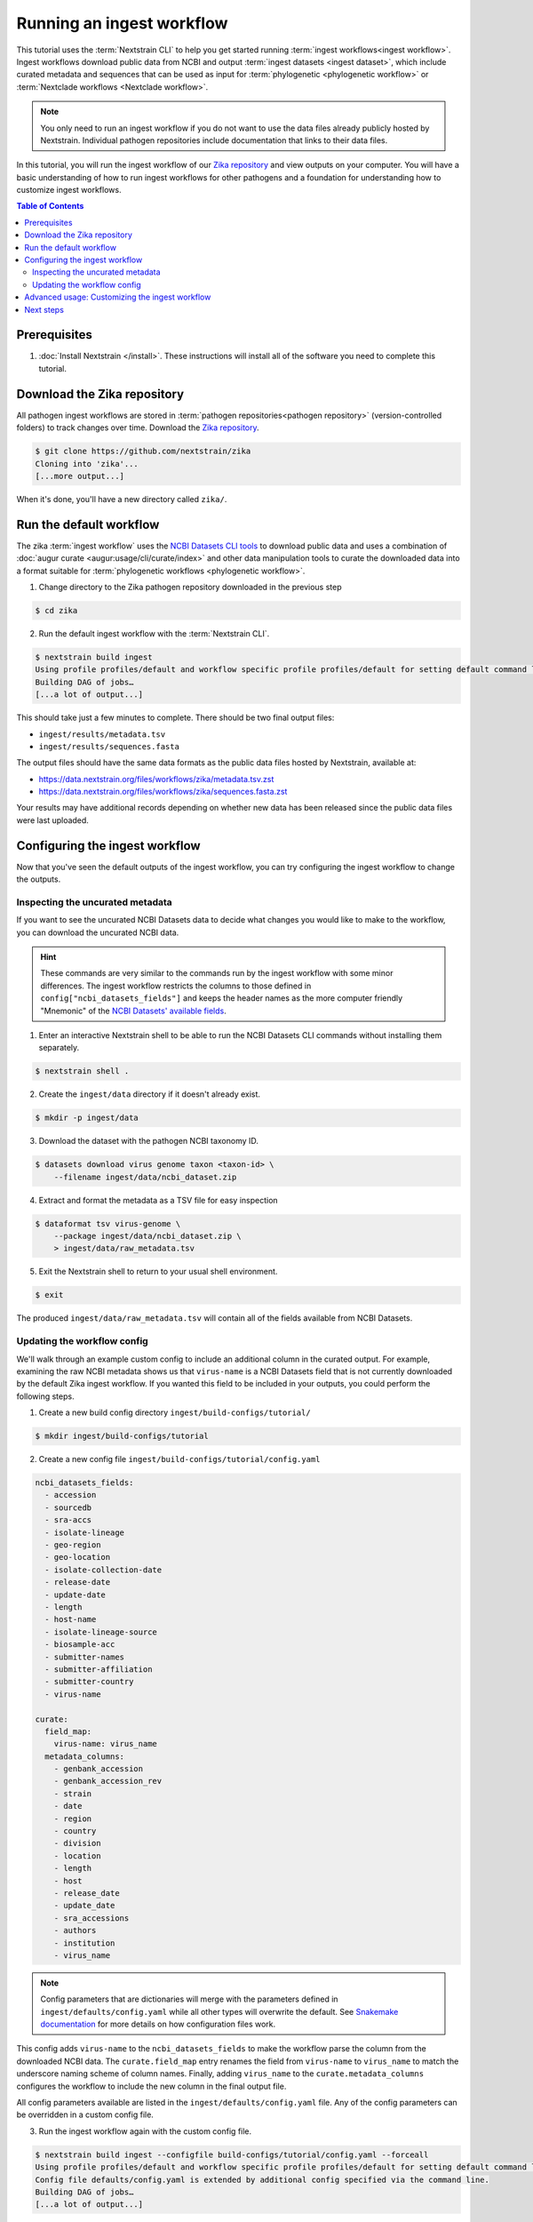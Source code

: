 ==========================
Running an ingest workflow
==========================

This tutorial uses the :term:`Nextstrain CLI` to help you get started running :term:`ingest workflows<ingest workflow>`.
Ingest workflows download public data from NCBI and output :term:`ingest datasets <ingest dataset>`, which include curated
metadata and sequences that can be used as input for :term:`phylogenetic <phylogenetic workflow>` or :term:`Nextclade workflows <Nextclade workflow>`.

.. note::
  You only need to run an ingest workflow if you do not want to use the data files already publicly hosted by Nextstrain.
  Individual pathogen repositories include documentation that links to their data files.

In this tutorial, you will run the ingest workflow of our `Zika repository <https://github.com/nextstrain/zika>`_ and view outputs on your computer.
You will have a basic understanding of how to run ingest workflows for other pathogens and a foundation for understanding how to customize ingest workflows.

.. contents:: Table of Contents
   :local:

Prerequisites
=============

1. :doc:`Install Nextstrain </install>`. These instructions will install all of the software you need to complete this tutorial.

Download the Zika repository
============================

All pathogen ingest workflows are stored in :term:`pathogen repositories<pathogen repository>` (version-controlled folders) to track changes over time.
Download the `Zika repository <https://github.com/nextstrain/zika>`_.

.. code-block::

    $ git clone https://github.com/nextstrain/zika
    Cloning into 'zika'...
    [...more output...]

When it's done, you'll have a new directory called ``zika/``.

Run the default workflow
========================

The zika :term:`ingest workflow` uses the `NCBI Datasets CLI tools <https://www.ncbi.nlm.nih.gov/datasets/docs/v2/reference-docs/command-line/>`_
to download public data and uses a combination of :doc:`augur curate <augur:usage/cli/curate/index>` and other data manipulation tools to curate
the downloaded data into a format suitable for :term:`phylogenetic workflows <phylogenetic workflow>`.

1. Change directory to the Zika pathogen repository downloaded in the previous step

.. code-block::

    $ cd zika

2. Run the default ingest workflow with the :term:`Nextstrain CLI`.

.. code-block::

    $ nextstrain build ingest
    Using profile profiles/default and workflow specific profile profiles/default for setting default command line arguments.
    Building DAG of jobs…
    [...a lot of output...]

This should take just a few minutes to complete.
There should be two final output files:

* ``ingest/results/metadata.tsv``
* ``ingest/results/sequences.fasta``

The output files should have the same data formats as the public data files hosted by Nextstrain, available at:

* https://data.nextstrain.org/files/workflows/zika/metadata.tsv.zst
* https://data.nextstrain.org/files/workflows/zika/sequences.fasta.zst

Your results may have additional records depending on whether new data has been released since the public data files were last uploaded.


Configuring the ingest workflow
===============================

Now that you've seen the default outputs of the ingest workflow, you can try configuring the ingest workflow to change the outputs.

Inspecting the uncurated metadata
---------------------------------

If you want to see the uncurated NCBI Datasets data to decide what changes you would like to make to the workflow,
you can download the uncurated NCBI data.

.. hint::

  These commands are very similar to the commands run by the ingest workflow with some minor differences.
  The ingest workflow restricts the columns to those defined in ``config["ncbi_datasets_fields"]``
  and keeps the header names as the more computer friendly "Mnemonic" of the
  `NCBI Datasets' available fields <https://www.ncbi.nlm.nih.gov/datasets/docs/v2/reference-docs/command-line/dataformat/tsv/dataformat_tsv_virus-genome/#fields>`_.

1. Enter an interactive Nextstrain shell to be able to run the NCBI Datasets CLI commands without installing them separately.

.. code-block::

    $ nextstrain shell .

2. Create the ``ingest/data`` directory if it doesn't already exist.

.. code-block::

    $ mkdir -p ingest/data

3. Download the dataset with the pathogen NCBI taxonomy ID.

.. code-block::

    $ datasets download virus genome taxon <taxon-id> \
        --filename ingest/data/ncbi_dataset.zip

4. Extract and format the metadata as a TSV file for easy inspection

.. code-block::

    $ dataformat tsv virus-genome \
        --package ingest/data/ncbi_dataset.zip \
        > ingest/data/raw_metadata.tsv

5. Exit the Nextstrain shell to return to your usual shell environment.

.. code-block::

    $ exit

The produced ``ingest/data/raw_metadata.tsv`` will contain all of the fields available from NCBI Datasets.

Updating the workflow config
----------------------------

We'll walk through an example custom config to include an additional column in the curated output.
For example, examining the raw NCBI metadata shows us that ``virus-name`` is a NCBI Datasets field that is not currently downloaded by the default Zika ingest workflow.
If you wanted this field to be included in your outputs, you could perform the following steps.

1. Create a new build config directory ``ingest/build-configs/tutorial/``

.. code-block::

    $ mkdir ingest/build-configs/tutorial

2. Create a new config file ``ingest/build-configs/tutorial/config.yaml``

.. code-block::

    ncbi_datasets_fields:
      - accession
      - sourcedb
      - sra-accs
      - isolate-lineage
      - geo-region
      - geo-location
      - isolate-collection-date
      - release-date
      - update-date
      - length
      - host-name
      - isolate-lineage-source
      - biosample-acc
      - submitter-names
      - submitter-affiliation
      - submitter-country
      - virus-name

    curate:
      field_map:
        virus-name: virus_name
      metadata_columns:
        - genbank_accession
        - genbank_accession_rev
        - strain
        - date
        - region
        - country
        - division
        - location
        - length
        - host
        - release_date
        - update_date
        - sra_accessions
        - authors
        - institution
        - virus_name

.. note::

    Config parameters that are dictionaries will merge with the parameters defined in ``ingest/defaults/config.yaml``
    while all other types will overwrite the default.
    See `Snakemake documentation <https://snakemake.readthedocs.io/en/stable/snakefiles/configuration.html>`_ for more details on how configuration files work.

This config adds ``virus-name`` to the ``ncbi_datasets_fields`` to make the workflow parse the column from the downloaded NCBI data.
The ``curate.field_map`` entry renames the field from ``virus-name`` to ``virus_name`` to match the underscore naming scheme of column names.
Finally, adding ``virus_name`` to the ``curate.metadata_columns`` configures the workflow to include the new column in the final output file.

All config parameters available are listed in the ``ingest/defaults/config.yaml`` file.
Any of the config parameters can be overridden in a custom config file.

3. Run the ingest workflow again with the custom config file.

.. code-block::

    $ nextstrain build ingest --configfile build-configs/tutorial/config.yaml --forceall
    Using profile profiles/default and workflow specific profile profiles/default for setting default command line arguments.
    Config file defaults/config.yaml is extended by additional config specified via the command line.
    Building DAG of jobs…
    [...a lot of output...]

4. Inspect the new ``ingest/results/metadata.tsv`` to see that it now includes the additional ``virus_name`` column.

Advanced usage: Customizing the ingest workflow
===============================================

.. note::

    This section of the tutorial requires an understanding of `Snakemake <https://snakemake.readthedocs.io/en/stable/>`_ workflows.

In addition to configuring the ingest workflow, it is also possible to extend the ingest workflow with your own custom steps.
We'll walk through an example customization that joins additional metadata to the public data that you've curated in the previous steps.

1. Create an additional metadata file ``ingest/build-configs/tutorial/additional-metadata.tsv``

.. code-block::

    genbank_accession    column_A    column_B    column_C
    AF013415    AAAAA    BBBBB    CCCCC
    AF372422    AAAAA    BBBBB    CCCCC
    AY326412    AAAAA    BBBBB    CCCCC
    AY632535    AAAAA    BBBBB    CCCCC
    EU303241    AAAAA    BBBBB    CCCCC
    EU074027    AAAAA    BBBBB    CCCCC
    EU545988    AAAAA    BBBBB    CCCCC
    NC_012532    AAAAA    BBBBB    CCCCC
    DQ859059    AAAAA    BBBBB    CCCCC
    JN860885    AAAAA    BBBBB    CCCCC


2. Create a new rules file ``ingest/build-configs/tutorial/merge-metadata.smk``

.. code-block::

    rule merge_metadata:
      input:
        metadata="results/metadata.tsv",
        additional_metadata="build-configs/tutorial/additional-metadata.tsv",
      output:
        merged_metadata="results/merged-metadata.tsv"
      shell:
        """
        tsv-join -H \
          --filter-file {input.additional_metadata} \
          --key-fields "genbank_accession" \
          --append-fields "*" \
          --write-all "?" \
          {input.metadata} > {output.merged_metadata}
        """

This rule uses `tsv-join <https://github.com/eBay/tsv-utils/blob/master/docs/tool_reference/tsv-join.md>`_ to merge the
additional metadata with the metadata output from the ingest workflow.
The records will be merged using the ``genbank_accession`` column and all fields from the ``additional-metadata.tsv``
file will be appended to the metadata.
Any record in the ``metadata.tsv`` that does not have a matching record in the ``additional-metadata.tsv`` will have a
default ``?`` value in the new columns.

3. Add the following to the custom config file ``ingest/build-configs/tutorial/config.yaml``

.. code-block::

    custom_rules:
      - build-configs/tutorial/merge-metadata.smk

The ``custom_rules`` config tells the ingest workflow to include your custom rules so that you can run them as part of the workflow.

4. Run the ingest workflow again with the customized rule.

.. code-block::

    $ nextstrain build ingest merge_metadata --configfile build-configs/tutorial/config.yaml
    Using profile profiles/default and workflow specific profile profiles/default for setting default command line arguments.
    Config file config/defaults.yaml is extended by additional config specified via the command line.
    Building DAG of jobs...
    [...a lot of output...]

5. Inspect the ``ingest/results/merged-metadata.tsv`` file to see that it includes the additional columns ``column_A``, ``column_B``, and ``column_C``.
The records with the ``genbank_accession`` listed in the ``additional-metadata.tsv`` file should have the placeholder data in the new columns,
while other records should have the default ``?`` value.

Next steps
==========

* Run the `zika phylogenetic workflow <https://github.com/nextstrain/zika/tree/main/phylogenetic>`_ with new ingested data as input
  by running

  .. code-block::

      $ mv ingest/results/* phylogenetic/data/
      $ nextstrain build phylogenetic

* :doc:`Learn how to create an ingest workflow </tutorials/creating-a-pathogen-repo/creating-an-ingest-workflow>`

